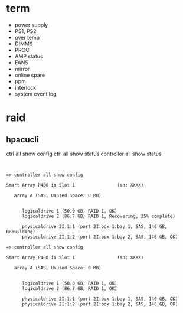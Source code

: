 * term

- power supply
- PS1, PS2
- over temp
- DIMMS
- PROC
- AMP status
- FANS
- mirror
- online spare
- ppm
- interlock
- system event log

* raid

** hpacucli

ctrl all show config
ctrl all show status
controller all show status

#+BEGIN_EXAMPLE


=> controller all show config

Smart Array P400 in Slot 1                (sn: XXXX)

   array A (SAS, Unused Space: 0 MB)


      logicaldrive 1 (50.0 GB, RAID 1, OK)
      logicaldrive 2 (86.7 GB, RAID 1, Recovering, 25% complete)

      physicaldrive 2I:1:1 (port 2I:box 1:bay 1, SAS, 146 GB, Rebuilding)
      physicaldrive 2I:1:2 (port 2I:box 1:bay 2, SAS, 146 GB, OK)

=> controller all show config

Smart Array P400 in Slot 1                (sn: XXXX)

   array A (SAS, Unused Space: 0 MB)


      logicaldrive 1 (50.0 GB, RAID 1, OK)
      logicaldrive 2 (86.7 GB, RAID 1, OK)

      physicaldrive 2I:1:1 (port 2I:box 1:bay 1, SAS, 146 GB, OK)
      physicaldrive 2I:1:2 (port 2I:box 1:bay 2, SAS, 146 GB, OK)

#+END_EXAMPLE


